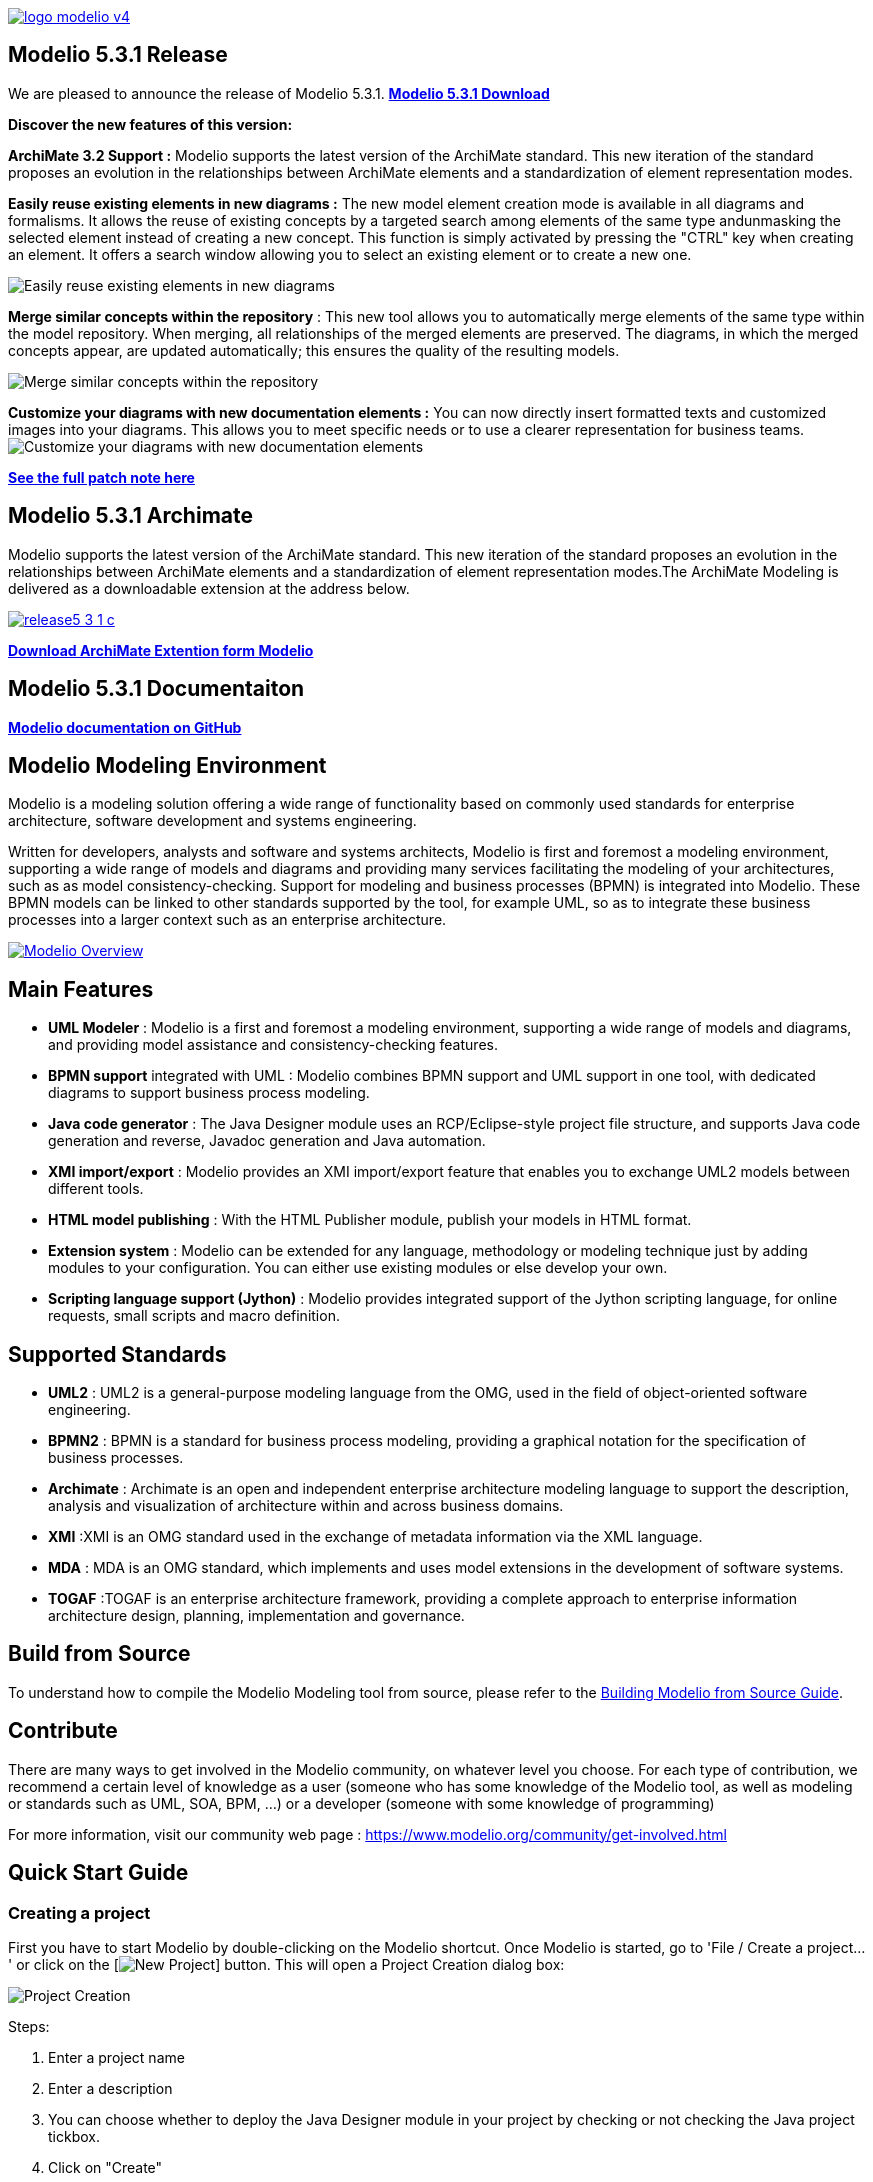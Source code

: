link:https://www.modelio.org[image:README/logo-modelio-v4.png[]]

== Modelio 5.3.1 Release

We are pleased to announce the release of Modelio 5.3.1. 
link:https://github.com/ModelioOpenSource/Modelio/wiki[*Modelio 5.3.1 Download*]

**Discover the new features of this version:**

*ArchiMate 3.2 Support :*  Modelio supports the latest version of the ArchiMate standard. This new iteration of the standard proposes an evolution in the relationships between ArchiMate elements and a standardization of element representation modes. 

*Easily reuse existing elements in new diagrams :* The new model element creation mode is available in all diagrams and formalisms. It allows the reuse of existing concepts by a targeted search among elements of the same type andunmasking the selected element instead of creating a new concept.  This function is simply activated by pressing the "CTRL" key when creating an element. It offers a search window allowing you to select an existing element or to create a new one.

image:README/release5-3-1-a.gif[Easily reuse existing elements in new diagrams]

*Merge similar concepts within the repository* : This new tool allows you to automatically merge elements of the same type within the model repository. When merging, all relationships of the merged elements are preserved. The diagrams, in which the merged concepts appear, are updated automatically; this ensures the quality of the resulting models.

image:README/release5-3-1-b.gif[Merge similar concepts within the repository]

*Customize your diagrams with new documentation elements :* You can now directly insert formatted texts and customized images into your diagrams. This allows you to meet specific needs or to use a clearer representation for business teams.
image:README/release5-3-1-d.png[Customize your diagrams with new documentation elements]

link:https://github.com/ModelioOpenSource/Modelio/wiki/Release-531[*See the full patch note here*]

== Modelio 5.3.1 Archimate

Modelio supports the latest version of the ArchiMate standard. This new iteration of the standard proposes an evolution in the relationships between ArchiMate elements and a standardization of element representation modes.The ArchiMate Modeling is delivered as a downloadable extension at the address below. 

link:https://www.modeliosoft.com/fr/download/download-archimate.html[image:README/release5-3-1-c.png[]]

link:https://www.modeliosoft.com/fr/download/download-archimate.html[*Download ArchiMate Extention form Modelio*]

== Modelio 5.3.1 Documentaiton
link:https://github.com/ModelioOpenSource/Modelio/wiki[*Modelio documentation on GitHub*]

== Modelio Modeling Environment

Modelio is a modeling solution offering a wide range of functionality based on commonly used standards for enterprise architecture, software
development and systems engineering.

Written for developers, analysts and software and systems architects, Modelio is first and foremost a modeling environment, supporting a wide
range of models and diagrams and providing many services facilitating the modeling of your architectures, such as as model
consistency-checking. Support for modeling and business processes (BPMN) is integrated into Modelio. These BPMN models can be linked to other
standards supported by the tool, for example UML, so as to integrate these business processes into a larger context such as an enterprise
architecture.

https://www.youtube.com/watch?v=GQKqQaL_m5g[image:README/modelio-video-link.png[Modelio Overview]]

== Main Features

* *UML Modeler* : Modelio is a first and foremost a modeling environment, supporting a wide range of models and diagrams, and
providing model assistance and consistency-checking features.
* *BPMN support* integrated with UML : Modelio combines BPMN support and UML support in one tool, with dedicated diagrams to support business
process modeling.
* *Java code generator* : The Java Designer module uses an RCP/Eclipse-style project file structure, and supports Java code
generation and reverse, Javadoc generation and Java automation.
* *XMI import/export* : Modelio provides an XMI import/export feature that enables you to exchange UML2 models between different tools.
* *HTML model publishing* : With the HTML Publisher module, publish your models in HTML format.
* *Extension system* : Modelio can be extended for any language, methodology or modeling technique just by adding modules to your
configuration. You can either use existing modules or else develop your own.
* *Scripting language support (Jython)* : Modelio provides integrated support of the Jython scripting language, for online requests, small
scripts and macro definition.

== Supported Standards

* *UML2* : UML2 is a general-purpose modeling language from the OMG, used in the field of object-oriented software engineering.
* *BPMN2* : BPMN is a standard for business process modeling, providing a graphical notation for the specification of business processes.
* *Archimate* : Archimate is an open and independent enterprise architecture modeling language to support the description, analysis and
visualization of architecture within and across business domains.
* *XMI* :XMI is an OMG standard used in the exchange of metadata information via the XML language.
* *MDA* : MDA is an OMG standard, which implements and uses model extensions in the development of software systems.
* *TOGAF* :TOGAF is an enterprise architecture framework, providing a complete approach to enterprise information architecture design,
planning, implementation and governance.


== Build from Source

To understand how to compile the Modelio Modeling tool from source,
please refer to the
https://github.com/ModelioOpenSource/Modelio/wiki/Build-Modelio-Index[Building
Modelio from Source Guide].


== Contribute

There are many ways to get involved in the Modelio community, on
whatever level you choose. For each type of contribution, we recommend a
certain level of knowledge as a user (someone who has some knowledge of
the Modelio tool, as well as modeling or standards such as UML, SOA,
BPM, ...) or a developer (someone with some knowledge of programming)

For more information, visit our community web page :
https://www.modelio.org/community/get-involved.html[https://www.modelio.org/community/get-involved.html]


== Quick Start Guide

=== Creating a project


First you have to start Modelio by double-clicking on the Modelio
shortcut. Once Modelio is started, go to 'File / Create a project...' or
click on the [image:README/new-project-button.png[New Project]] button.
This will open a Project Creation dialog box:

image:README/create-a-project.jpg[Project Creation]

Steps:

1.  Enter a project name
2.  Enter a description
3.  You can choose whether to deploy the Java Designer module in your
project by checking or not checking the Java project tickbox.
4.  Click on "Create"


=== General User Interface

image:README/general-user-interface.jpg[Interface]

Key:

1.  Model explorer (UML, BPMN, MDA, Requirements, ...)
2.  Diagram view
3.  Diagrams explorer
4.  Module view
5.  Properties view
6.  Symbol view

image:README/gui-main-toolbar.jpg[Toolbar]

Key:

1.  Save
2.  Undo/Redo
3.  Project Configurator: Project information, Work models, Libraries,
Modules, Audit, URLs
4.  Quick diagram creation
5.  Diagram creation wizard
6.  Advanced search tool
7.  Perspectives: Change the layout of the views
8.  Sort model elements


=== Creating elements

.From the diagram view
image::README/create-element-diagram.jpg[Element Creation]

(Note: if you don't see the Modelio layout above, but wish to continue
with this Quick Start, expand your project in the Model pane until you
see a folder icon with the same name as your project, and select "Create
diagram..." from the context menu, typically by right-clicking on that
icon.)

Key:

1.  Choose the type of element you want to create from the diagram palette
2.  Click in the diagram to position the new element. Click again on the element to rename it (or click on the F2 keyboard button)

*From the UML model explorer*

To create your first element, right-click on the root package and then
on 'Create element'. Choose the kind of UML/BPMN element you want to
create:

image:README/create-element-uml-explorer.jpg[Element Creation]

*Sibling creation*

To create a series of elements, simply select the original element in
the model explorer, then click on sibling button as many times as
necessary. Each new element will be created empty and named with an
incremental number. Sibling elements are created within the same
container.

*Clone creation*

To clone an element, simply select it in the UML/BPMN explorer, then
click on clone button as many times as necessary. Each new element will
be created with the same sub-elements as the original one, and will be
named the same.


=== Creating diagrams

Diagram creation ::

Click on the Diagram and matrix creation wizard icon in the main toolbar: +
image:README/diagram-creation-wizard.jpg[Diagrams] +
Steps: +
1.  Select the kind of diagram you want to create +
2.  Enter a name +
3.  Select an owner for the diagram +
4.  Click on "OK" to create the diagram +

Note: By default, the wizard shows the applicable diagrams for the selected model element. Click on the "Show only applicable diagrams and
matrices" to show all existing diagrams.

Create elements in the diagram ::

To create elements in your diagram, you can either use the left hand side palette, or drag&drop existing elements from the UML explorer. +
image:README/diagram-drag-drop.jpg[Diagrams]

Modify the graphic options ::

You can change the objects' graphic properties or the diagram's properties itself. The symbol view offers several options to change the
graphic properties: color, font, line background, ... +
image:README/diagram-symbol.jpg[Diagrams] +
Key: +
1.  Change the options in the Symbol view

Change objects' graphic properties ::

image:README/diagram-object-properties.jpg[Diagrams] +
Key: +
1.  Select a graphic element +
2.  Change the options in the Symbol view +
